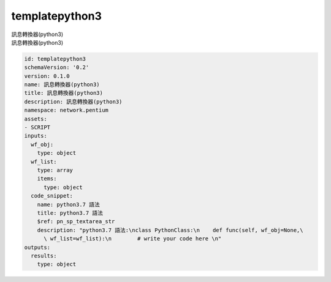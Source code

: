 templatepython3
**********************************
| 訊息轉換器(python3)
| 訊息轉換器(python3)

.. code-block:: yaml

    id: templatepython3
    schemaVersion: '0.2'
    version: 0.1.0
    name: 訊息轉換器(python3)
    title: 訊息轉換器(python3)
    description: 訊息轉換器(python3)
    namespace: network.pentium
    assets:
    - SCRIPT
    inputs:
      wf_obj:
        type: object
      wf_list:
        type: array
        items:
          type: object
      code_snippet:
        name: python3.7 語法
        title: python3.7 語法
        $ref: pn_sp_textarea_str
        description: "python3.7 語法:\nclass PythonClass:\n    def func(self, wf_obj=None,\
          \ wf_list=wf_list):\n        # write your code here \n"
    outputs:
      results:
        type: object
    